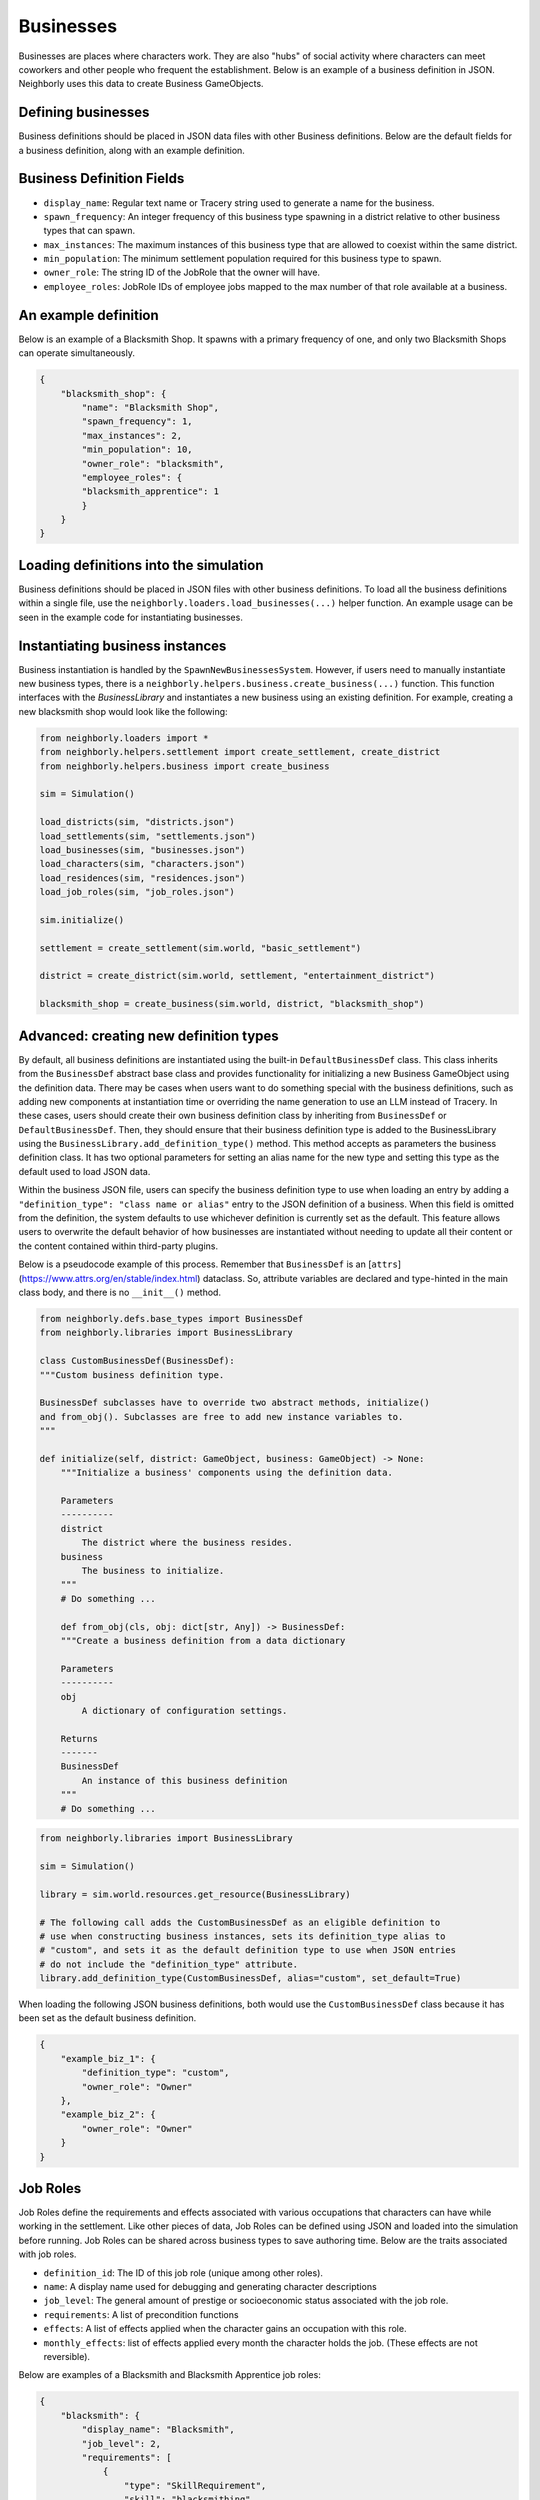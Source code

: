 .. _businesses:

Businesses
==========

Businesses are places where characters work. They are also "hubs" of social activity where characters can meet coworkers and other people who frequent the establishment. Below is an example of a business definition in JSON. Neighborly uses this data to create Business GameObjects.

Defining businesses
-------------------

Business definitions should be placed in JSON data files with other Business definitions. Below are the default fields for a business definition, along with an example definition.

Business Definition Fields
--------------------------

- ``display_name``: Regular text name or Tracery string used to generate a name for the business.
- ``spawn_frequency``: An integer frequency of this business type spawning in a district relative to other business types that can spawn.
- ``max_instances``: The maximum instances of this business type that are allowed to coexist within the same district.
- ``min_population``: The minimum settlement population required for this business type to spawn.
- ``owner_role``: The string ID of the JobRole that the owner will have.
- ``employee_roles``: JobRole IDs of employee jobs mapped to the max number of that role available at a business.

An example definition
---------------------

Below is an example of a Blacksmith Shop. It spawns with a primary frequency of one, and only two Blacksmith Shops can operate simultaneously.

.. code-block:: json

    {
        "blacksmith_shop": {
            "name": "Blacksmith Shop",
            "spawn_frequency": 1,
            "max_instances": 2,
            "min_population": 10,
            "owner_role": "blacksmith",
            "employee_roles": {
            "blacksmith_apprentice": 1
            }
        }
    }

Loading definitions into the simulation
---------------------------------------

Business definitions should be placed in JSON files with other business definitions. To load all the business definitions within a single file, use the ``neighborly.loaders.load_businesses(...)`` helper function. An example usage can be seen in the example code for instantiating businesses.

Instantiating business instances
--------------------------------

Business instantiation is handled by the ``SpawnNewBusinessesSystem``. However, if users need to manually instantiate new business types, there is a ``neighborly.helpers.business.create_business(...)`` function. This function interfaces with the `BusinessLibrary` and instantiates a new business using an existing definition. For example, creating a new blacksmith shop would look like the following:

.. code-block:: python

    from neighborly.loaders import *
    from neighborly.helpers.settlement import create_settlement, create_district
    from neighborly.helpers.business import create_business

    sim = Simulation()

    load_districts(sim, "districts.json")
    load_settlements(sim, "settlements.json")
    load_businesses(sim, "businesses.json")
    load_characters(sim, "characters.json")
    load_residences(sim, "residences.json")
    load_job_roles(sim, "job_roles.json")

    sim.initialize()

    settlement = create_settlement(sim.world, "basic_settlement")

    district = create_district(sim.world, settlement, "entertainment_district")

    blacksmith_shop = create_business(sim.world, district, "blacksmith_shop")


Advanced: creating new definition types
---------------------------------------

By default, all business definitions are instantiated using the built-in ``DefaultBusinessDef`` class. This class inherits from the ``BusinessDef`` abstract base class and provides functionality for initializing a new Business GameObject using the definition data. There may be cases when users want to do something special with the business definitions, such as adding new components at instantiation time or overriding the name generation to use an LLM instead of Tracery. In these cases, users should create their own business definition class by inheriting from ``BusinessDef`` or ``DefaultBusinessDef``. Then, they should ensure that their business definition type is added to the BusinessLibrary using the ``BusinessLibrary.add_definition_type()`` method. This method accepts as parameters the business definition class. It has two optional parameters for setting an alias name for the new type and setting this type as the default used to load JSON data.

Within the business JSON file, users can specify the business definition type to use when loading an entry by adding a ``"definition_type": "class name or alias"`` entry to the JSON definition of a business. When this field is omitted from the definition, the system defaults to use whichever definition is currently set as the
default. This feature allows users to overwrite the default behavior of how businesses are instantiated without needing to update all their content or the content contained within third-party plugins.

Below is a pseudocode example of this process. Remember that ``BusinessDef`` is an [``attrs``](https://www.attrs.org/en/stable/index.html) dataclass. So, attribute variables are declared and type-hinted in the main class body, and there is no ``__init__()`` method.

.. code-block:: python

    from neighborly.defs.base_types import BusinessDef
    from neighborly.libraries import BusinessLibrary

    class CustomBusinessDef(BusinessDef):
    """Custom business definition type.

    BusinessDef subclasses have to override two abstract methods, initialize()
    and from_obj(). Subclasses are free to add new instance variables to.
    """

    def initialize(self, district: GameObject, business: GameObject) -> None:
        """Initialize a business' components using the definition data.

        Parameters
        ----------
        district
            The district where the business resides.
        business
            The business to initialize.
        """
        # Do something ...

        def from_obj(cls, obj: dict[str, Any]) -> BusinessDef:
        """Create a business definition from a data dictionary

        Parameters
        ----------
        obj
            A dictionary of configuration settings.

        Returns
        -------
        BusinessDef
            An instance of this business definition
        """
        # Do something ...


.. code-block:: python

    from neighborly.libraries import BusinessLibrary

    sim = Simulation()

    library = sim.world.resources.get_resource(BusinessLibrary)

    # The following call adds the CustomBusinessDef as an eligible definition to
    # use when constructing business instances, sets its definition_type alias to
    # "custom", and sets it as the default definition type to use when JSON entries
    # do not include the "definition_type" attribute.
    library.add_definition_type(CustomBusinessDef, alias="custom", set_default=True)


When loading the following JSON business definitions, both would use the ``CustomBusinessDef`` class because it has been set as the default business definition.

.. code-block:: json

    {
        "example_biz_1": {
            "definition_type": "custom",
            "owner_role": "Owner"
        },
        "example_biz_2": {
            "owner_role": "Owner"
        }
    }

Job Roles
---------

Job Roles define the requirements and effects associated with various occupations that characters can have while working in the settlement. Like other pieces of data, Job Roles can be defined using JSON and loaded into the simulation before running. Job Roles can be shared across business types to save authoring time. Below are the traits associated with job roles.

- ``definition_id``: The ID of this job role (unique among other roles).
- ``name``: A display name used for debugging and generating character descriptions
- ``job_level``: The general amount of prestige or socioeconomic status associated with the job role.
- ``requirements``: A list of precondition functions
- ``effects``: A list of effects applied when the character gains an occupation with this role.
- ``monthly_effects``: list of effects applied every month the character holds the job. (These effects are not reversible).

Below are examples of a Blacksmith and Blacksmith Apprentice job roles:

.. code-block:: json

    {
        "blacksmith": {
            "display_name": "Blacksmith",
            "job_level": 2,
            "requirements": [
                {
                    "type": "SkillRequirement",
                    "skill": "blacksmithing",
                    "level": 50
                }
            ],
            "monthly_effects": [
                {
                    "type": "IncreaseSkill",
                    "skill": "blacksmithing",
                    "amount": 1
                }
            ]
        },
        "blacksmith_apprentice": {
            "display_name": "Blacksmith Apprentice",
            "job_level": 1,
            "monthly_effects": [
                {
                    "type": "IncreaseSkill",
                    "skill": "blacksmithing",
                    "amount": 3
                }
            ]
        }
    }


How do I use Job Roles?
-----------------------

Job roles are referenced within Business definitions. Take the Blacksmith Shop business definition below. notice there are two places where we use job roles -- the ``owner_role`` field and the ``employee_roles`` field.

.. code-block:: json

    {
        "blacksmith_shop": {
            "name": "Blacksmith Shop",
            "spawn_frequency": 1,
            "max_instances": 2,
            "min_population": 10,
            "owner_role": "blacksmith",
            "employee_roles": {
                "blacksmith_apprentice": 1
            }
        }
    }
